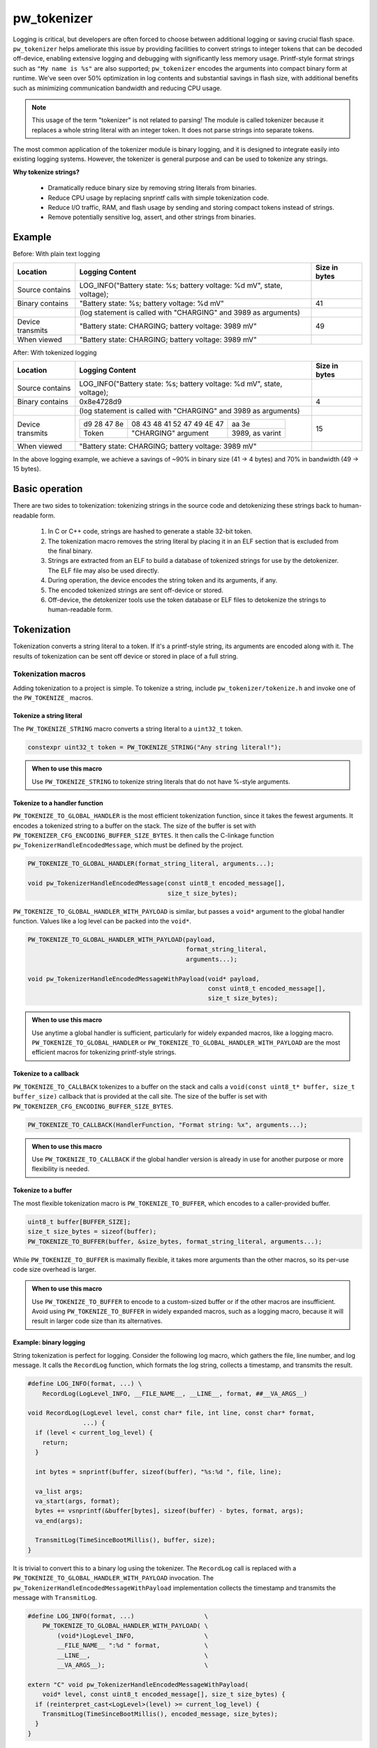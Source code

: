 .. _chapter-tokenizer:

.. default-domain:: cpp

.. highlight:: sh

------------
pw_tokenizer
------------

Logging is critical, but developers are often forced to choose between
additional logging or saving crucial flash space. ``pw_tokenizer`` helps
ameliorate this issue by providing facilities to convert strings to integer
tokens that can be decoded off-device, enabling extensive logging and debugging
with significantly less memory usage. Printf-style format strings such as ``"My
name is %s"`` are also supported; ``pw_tokenizer`` encodes the arguments into
compact binary form at runtime. We’ve seen over 50% optimization in log contents
and substantial savings in flash size, with additional benefits such as
minimizing communication bandwidth and reducing CPU usage.

.. note::
  This usage of the term "tokenizer" is not related to parsing! The
  module is called tokenizer because it replaces a whole string literal with an
  integer token. It does not parse strings into separate tokens.

The most common application of the tokenizer module is binary logging, and it is
designed to integrate easily into existing logging systems. However, the
tokenizer is general purpose and can be used to tokenize any strings.

**Why tokenize strings?**

  * Dramatically reduce binary size by removing string literals from binaries.
  * Reduce CPU usage by replacing snprintf calls with simple tokenization code.
  * Reduce I/O traffic, RAM, and flash usage by sending and storing compact
    tokens instead of strings.
  * Remove potentially sensitive log, assert, and other strings from binaries.

Example
=======

Before: With plain text logging

+------------------+-------------------------------------------+---------------+
| Location         | Logging Content                           | Size in bytes |
+==================+===========================================+===============+
| Source contains  | LOG_INFO("Battery state: %s; battery      |               |
|                  | voltage: %d mV", state, voltage);         |               |
+------------------+-------------------------------------------+---------------+
| Binary contains  | "Battery state: %s; battery               | 41            |
|                  | voltage: %d mV"                           |               |
+------------------+-------------------------------------------+---------------+
|                  | (log statement is called with "CHARGING"  |               |
|                  | and 3989 as arguments)                    |               |
+------------------+-------------------------------------------+---------------+
| Device transmits | "Battery state: CHARGING; battery         | 49            |
|                  | voltage: 3989 mV"                         |               |
+------------------+-------------------------------------------+---------------+
| When viewed      | "Battery state: CHARGING; battery         |               |
|                  | voltage: 3989 mV"                         |               |
+------------------+-------------------------------------------+---------------+

After: With tokenized logging

+------------------+-------------------------------------------------+---------+
| Location         | Logging Content                                 | Size in |
|                  |                                                 | bytes   |
+==================+=================================================+=========+
| Source contains  | LOG_INFO("Battery state: %s; battery            |         |
|                  | voltage: %d mV", state, voltage);               |         |
+------------------+-------------------------------------------------+---------+
| Binary contains  | 0x8e4728d9                                      | 4       |
+------------------+-------------------------------------------------+---------+
|                  | (log statement is called with "CHARGING"        |         |
|                  | and 3989 as arguments)                          |         |
+------------------+-------------------------------------------------+---------+
| Device transmits | =========== ========================== ======   | 15      |
|                  | d9 28 47 8e 08 43 48 41 52 47 49 4E 47 aa 3e    |         |
|                  | ----------- -------------------------- ------   |         |
|                  | Token       "CHARGING" argument        3989,    |         |
|                  |                                        as       |         |
|                  |                                        varint   |         |
|                  | =========== ========================== ======   |         |
+------------------+-------------------------------------------------+---------+
| When viewed      | "Battery state: CHARGING; battery               |         |
|                  | voltage: 3989 mV"                               |         |
+------------------+-------------------------------------------------+---------+

In the above logging example, we achieve a savings of ~90% in binary size  (41 →
4 bytes)  and 70% in bandwidth (49 → 15 bytes).

Basic operation
===============
There are two sides to tokenization: tokenizing strings in the source code and
detokenizing these strings back to human-readable form.

  1. In C or C++ code, strings are hashed to generate a stable 32-bit token.
  2. The tokenization macro removes the string literal by placing it in an ELF
     section that is excluded from the final binary.
  3. Strings are extracted from an ELF to build a database of tokenized strings
     for use by the detokenizer. The ELF file may also be used directly.
  4. During operation, the device encodes the string token and its arguments, if
     any.
  5. The encoded tokenized strings are sent off-device or stored.
  6. Off-device, the detokenizer tools use the token database or ELF files to
     detokenize the strings to human-readable form.

Tokenization
============
Tokenization converts a string literal to a token. If it's a printf-style
string, its arguments are encoded along with it. The results of tokenization can
be sent off device or stored in place of a full string.

Tokenization macros
-------------------
Adding tokenization to a project is simple. To tokenize a string, include
``pw_tokenizer/tokenize.h`` and invoke one of the ``PW_TOKENIZE_`` macros.

Tokenize a string literal
^^^^^^^^^^^^^^^^^^^^^^^^^
The ``PW_TOKENIZE_STRING`` macro converts a string literal to a ``uint32_t``
token.

.. code-block:: cpp

  constexpr uint32_t token = PW_TOKENIZE_STRING("Any string literal!");

.. admonition:: When to use this macro

  Use ``PW_TOKENIZE_STRING`` to tokenize string literals that do not have
  %-style arguments.

Tokenize to a handler function
^^^^^^^^^^^^^^^^^^^^^^^^^^^^^^
``PW_TOKENIZE_TO_GLOBAL_HANDLER`` is the most efficient tokenization function,
since it takes the fewest arguments. It encodes a tokenized string to a
buffer on the stack. The size of the buffer is set with
``PW_TOKENIZER_CFG_ENCODING_BUFFER_SIZE_BYTES``. It then calls the C-linkage
function ``pw_TokenizerHandleEncodedMessage``, which must be defined by the
project.

.. code-block:: cpp

  PW_TOKENIZE_TO_GLOBAL_HANDLER(format_string_literal, arguments...);

  void pw_TokenizerHandleEncodedMessage(const uint8_t encoded_message[],
                                        size_t size_bytes);

``PW_TOKENIZE_TO_GLOBAL_HANDLER_WITH_PAYLOAD`` is similar, but passes a
``void*`` argument to the global handler function. Values like a log level can
be packed into the ``void*``.

.. code-block:: cpp

  PW_TOKENIZE_TO_GLOBAL_HANDLER_WITH_PAYLOAD(payload,
                                             format_string_literal,
                                             arguments...);

  void pw_TokenizerHandleEncodedMessageWithPayload(void* payload,
                                                   const uint8_t encoded_message[],
                                                   size_t size_bytes);

.. admonition:: When to use this macro

  Use anytime a global handler is sufficient, particularly for widely expanded
  macros, like a logging macro. ``PW_TOKENIZE_TO_GLOBAL_HANDLER`` or
  ``PW_TOKENIZE_TO_GLOBAL_HANDLER_WITH_PAYLOAD`` are the most efficient macros
  for tokenizing printf-style strings.

Tokenize to a callback
^^^^^^^^^^^^^^^^^^^^^^
``PW_TOKENIZE_TO_CALLBACK`` tokenizes to a buffer on the stack and calls a
``void(const uint8_t* buffer, size_t buffer_size)`` callback that is provided at
the call site. The size of the buffer is set with
``PW_TOKENIZER_CFG_ENCODING_BUFFER_SIZE_BYTES``.

.. code-block:: cpp

  PW_TOKENIZE_TO_CALLBACK(HandlerFunction, "Format string: %x", arguments...);

.. admonition:: When to use this macro

  Use ``PW_TOKENIZE_TO_CALLBACK`` if the global handler version is already in
  use for another purpose or more flexibility is needed.

Tokenize to a buffer
^^^^^^^^^^^^^^^^^^^^
The most flexible tokenization macro is ``PW_TOKENIZE_TO_BUFFER``, which encodes
to a caller-provided buffer.

.. code-block:: cpp

  uint8_t buffer[BUFFER_SIZE];
  size_t size_bytes = sizeof(buffer);
  PW_TOKENIZE_TO_BUFFER(buffer, &size_bytes, format_string_literal, arguments...);

While ``PW_TOKENIZE_TO_BUFFER`` is maximally flexible, it takes more arguments
than the other macros, so its per-use code size overhead is larger.

.. admonition:: When to use this macro

  Use ``PW_TOKENIZE_TO_BUFFER`` to encode to a custom-sized buffer or if the
  other macros are insufficient. Avoid using ``PW_TOKENIZE_TO_BUFFER`` in
  widely expanded macros, such as a logging macro, because it will result in
  larger code size than its alternatives.

Example: binary logging
^^^^^^^^^^^^^^^^^^^^^^^
String tokenization is perfect for logging. Consider the following log macro,
which gathers the file, line number, and log message. It calls the ``RecordLog``
function, which formats the log string, collects a timestamp, and transmits the
result.

.. code-block:: cpp

  #define LOG_INFO(format, ...) \
      RecordLog(LogLevel_INFO, __FILE_NAME__, __LINE__, format, ##__VA_ARGS__)

  void RecordLog(LogLevel level, const char* file, int line, const char* format,
                 ...) {
    if (level < current_log_level) {
      return;
    }

    int bytes = snprintf(buffer, sizeof(buffer), "%s:%d ", file, line);

    va_list args;
    va_start(args, format);
    bytes += vsnprintf(&buffer[bytes], sizeof(buffer) - bytes, format, args);
    va_end(args);

    TransmitLog(TimeSinceBootMillis(), buffer, size);
  }

It is trivial to convert this to a binary log using the tokenizer. The
``RecordLog`` call is replaced with a
``PW_TOKENIZE_TO_GLOBAL_HANDLER_WITH_PAYLOAD`` invocation. The
``pw_TokenizerHandleEncodedMessageWithPayload`` implementation collects the
timestamp and transmits the message with ``TransmitLog``.

.. code-block:: cpp

  #define LOG_INFO(format, ...)                   \
      PW_TOKENIZE_TO_GLOBAL_HANDLER_WITH_PAYLOAD( \
          (void*)LogLevel_INFO,                   \
          __FILE_NAME__ ":%d " format,            \
          __LINE__,                               \
          __VA_ARGS__);                           \

  extern "C" void pw_TokenizerHandleEncodedMessageWithPayload(
      void* level, const uint8_t encoded_message[], size_t size_bytes) {
    if (reinterpret_cast<LogLevel>(level) >= current_log_level) {
      TransmitLog(TimeSinceBootMillis(), encoded_message, size_bytes);
    }
  }

Note that the ``__FILE_NAME__`` string is directly included in the log format
string. Since the string is tokenized, this has no effect on binary size. A
``%d`` for the line number is added to the format string, so that changing the
line of the log message does not generate a new token. There is no overhead for
additional tokens, but it may not be desirable to fill a token database with
duplicate log lines.

Encoding
--------
The token is a 32-bit hash calculated during compilation. The string is encoded
little-endian with the token followed by arguments, if any. For example, the
31-byte string ``You can go about your business.`` hashes to 0xdac9a244.
This is encoded as 4 bytes: ``44 a2 c9 da``.

Arguments are encoded as follows:

  * **Integers**  (1--10 bytes) --
    `ZagZag and varint encoded <https://developers.google.com/protocol-buffers/docs/encoding#signed-integers>`_,
    similarly to Protocol Buffers. Smaller values take fewer bytes.
  * **Floating point numbers** (4 bytes) -- Single precision floating point.
  * **Strings** (1--128 bytes) -- Length byte followed by the string contents.
    The top bit of the length byte indicates whether the string was truncated or
    not. The remaining 7 bits encode the string length, with a maximum of 127
    bytes.

.. TODO: insert diagram here!

.. tip::
  ``%s`` arguments can quickly fill a tokenization buffer. Keep ``%s`` arguments
  short or avoid encoding them as strings (e.g. encode an enum as an integer
  instead of a string). See also `Tokenized strings as %s arguments`_.

Token generation: fixed length hashing at compile time
------------------------------------------------------
String tokens are generated using a modified version of the x65599 hash used by
the SDBM project. All hashing is done at compile time.

In C code, strings are hashed with a preprocessor macro. For compatibility with
macros, the hash must be limited to a fixed maximum number of characters. This
value is set by ``PW_TOKENIZER_CFG_HASH_LENGTH``.

Increasing ``PW_TOKENIZER_CFG_HASH_LENGTH`` increases the compilation time for C
due to the complexity of the hashing macros. C++ macros use a constexpr
function instead of a macro, so the compilation time impact is minimal. Projects
primarily in C++ may use a large value for ``PW_TOKENIZER_CFG_HASH_LENGTH``
(perhaps even ``std::numeric_limits<size_t>::max()``).

Token databases
===============
Token databases store a mapping of tokens to the strings they represent. An ELF
file can be used as a token database, but it only contains the strings for its
exact build. A token database file aggregates tokens from multiple ELF files, so
that a single database can decode tokenized strings from any known ELF.

Token databases contain the token, removal date (if any), and string for each
tokenized string. Two token database formats are supported: CSV and binary.

CSV database format
-------------------
The CSV database format has three columns: the token in hexadecimal, the removal
date (if any) in year-month-day format, and the string literal, surrounded by
quotes. Quote characters within the string are represented as two quote
characters.

This example database contains six strings, three of which have removal dates.

.. code-block::

  141c35d5,          ,"The answer: ""%s"""
  2e668cd6,2019-12-25,"Jello, world!"
  7b940e2a,          ,"Hello %s! %hd %e"
  851beeb6,          ,"%u %d"
  881436a0,2020-01-01,"The answer is: %s"
  e13b0f94,2020-04-01,"%llu"

Binary database format
----------------------
The binary database format is comprised of a 16-byte header followed by a series
of 8-byte entries. Each entry stores the token and the removal date, which is
0xFFFFFFFF if there is none. The string literals are stored next in the same
order as the entries. Strings are stored with null terminators. See
`token_database.h <https://pigweed.googlesource.com/pigweed/pigweed/+/refs/heads/master/pw_tokenizer/public/pw_tokenizer/token_database.h>`_
for full details.

The binary form of the CSV database is shown below. It contains the same
information, but in a more compact and easily processed form. It takes 141 B
compared with the CSV database's 211 B.

.. code-block:: text

  [header]
  0x00: 454b4f54 0000534e  TOKENS..
  0x08: 00000006 00000000  ........

  [entries]
  0x10: 141c35d5 ffffffff  .5......
  0x18: 2e668cd6 07e30c19  ..f.....
  0x20: 7b940e2a ffffffff  *..{....
  0x28: 851beeb6 ffffffff  ........
  0x30: 881436a0 07e40101  .6......
  0x38: e13b0f94 07e40401  ..;.....

  [string table]
  0x40: 54 68 65 20 61 6e 73 77 65 72 3a 20 22 25 73 22  The answer: "%s"
  0x50: 00 4a 65 6c 6c 6f 2c 20 77 6f 72 6c 64 21 00 48  .Jello, world!.H
  0x60: 65 6c 6c 6f 20 25 73 21 20 25 68 64 20 25 65 00  ello %s! %hd %e.
  0x70: 25 75 20 25 64 00 54 68 65 20 61 6e 73 77 65 72  %u %d.The answer
  0x80: 20 69 73 3a 20 25 73 00 25 6c 6c 75 00            is: %s.%llu.

Managing token databases
------------------------
Token databases are managed with the ``database.py`` script. This script can be
used to extract tokens from compilation artifacts and manage database files.
Invoke ``database.py`` with ``-h`` for full usage information.

Create a database
^^^^^^^^^^^^^^^^^
The ``create`` command makes a new token database from ELF files (.elf, .o, .so,
etc.), archives (.a), or existing token databases (CSV or binary).

.. code-block:: sh

  ./database.py create --database DATABASE_NAME ELF_OR_DATABASE_FILE...

Two database formats are supported: CSV and binary. Provide ``--type binary`` to
``create`` to generate a binary database instead of the default CSV. CSV
databases are great for checking into a source control or for human review.
Binary databases are more compact and simpler to parse. The C++ detokenizer
library only supports binary databases currently.

Update a database
^^^^^^^^^^^^^^^^^
As new tokenized strings are added, update the database with the ``add``
command.

.. code-block:: sh

  ./database.py add --database DATABASE_NAME ELF_OR_DATABASE_FILE...

A CSV token database can be checked into a source repository and updated as code
changes are made. The build system can invoke ``database.py`` to update the
database after each build.

Detokenization
==============
Detokenization is the process of expanding a token to the string it represents
and decoding its arguments. This module provides Python and C++ detokenization
libraries.

**Example: decoding tokenized logs**

A project might tokenize its log messages with the `Base64 format`_. Consider
the following log file, which has four tokenized logs and one plain text log:

.. code-block:: text

  20200229 14:38:58 INF $HL2VHA==
  20200229 14:39:00 DBG $5IhTKg==
  20200229 14:39:20 DBG Crunching numbers to calculate probability of success
  20200229 14:39:21 INF $EgFj8lVVAUI=
  20200229 14:39:23 ERR $DFRDNwlOT1RfUkVBRFk=

The project's log strings are stored in a database like the following:

.. code-block::

  1c95bd1c,          ,"Initiating retrieval process for recovery object"
  2a5388e4,          ,"Determining optimal approach and coordinating vectors"
  3743540c,          ,"Recovery object retrieval failed with status %s"
  f2630112,          ,"Calculated acceptable probability of success (%.2f%%)"

Using the detokenizing tools with the database, the logs can be decoded:

.. code-block:: text

  20200229 14:38:58 INF Initiating retrieval process for recovery object
  20200229 14:39:00 DBG Determining optimal algorithm and coordinating approach vectors
  20200229 14:39:20 DBG Crunching numbers to calculate probability of success
  20200229 14:39:21 INF Calculated acceptable probability of success (32.33%)
  20200229 14:39:23 ERR Recovery object retrieval failed with status NOT_READY

.. note::

  This example uses the `Base64 format`_, which occupies about 4/3 (133%) as
  much space as the default binary format when encoded. For projects that wish
  to interleave tokenized with plain text, using Base64 is a worthwhile
  tradeoff.

Python
------
To detokenize in Python, import ``Detokenizer`` from the ``pw_tokenizer``
package, and instantiate it with paths to token databases or ELF files.

.. code-block:: python

  import pw_tokenizer

  detokenizer = pw_tokenizer.Detokenizer('path/to/database.csv', 'other/path.elf')

  def process_log_message(log_message):
      result = detokenizer.detokenize(log_message.payload)
      self._log(str(result))

The ``pw_tokenizer`` package also provides the ``AutoUpdatingDetokenizer``
class, which can be used in place of the standard ``Detokenizer``. This class
monitors database files for changes and automatically reloads them when they
change. This is helpful for long-running tools that use detokenization.

C++
---
The C++ detokenization libraries can be used in C++ or any language that can
call into C++ with a C-linkage wrapper, such as Java or Rust. A reference
Java Native Interface (JNI) implementation is provided.

The C++ detokenization library uses binary-format token databases (created with
``database.py create --type binary``). Read a binary format database from a
file or include it in the source code. Pass the database array to
``TokenDatabase::Create``, and construct a detokenizer.

.. code-block:: cpp

  Detokenizer detokenizer(TokenDatabase::Create(token_database_array));

  std::string ProcessLog(span<uint8_t> log_data) {
    return detokenizer.Detokenize(log_data).BestString();
  }

The ``TokenDatabase`` class verifies that its data is valid before using it. If
it is invalid, the ``TokenDatabase::Create`` returns an empty database for which
``ok()`` returns false. If the token database is included in the source code,
this check can be done at compile time.

.. code-block:: cpp

  // This line fails to compile with a static_assert if the database is invalid.
  constexpr TokenDatabase kDefaultDatabase =  TokenDatabase::Create<kData>();

  Detokenizer OpenDatabase(std::string_view path) {
    std::vector<uint8_t> data = ReadWholeFile(path);

    TokenDatabase database = TokenDatabase::Create(data);

    // This checks if the file contained a valid database. It is safe to use a
    // TokenDatabase that failed to load (it will be empty), but it may be
    // desirable to provide a default database or otherwise handle the error.
    if (database.ok()) {
      return Detokenizer(database);
    }
    return Detokenizer(kDefaultDatabase);
  }

Base64 format
=============
The tokenizer encodes messages to a compact binary representation. Applications
may desire a textual representation of tokenized strings. This makes it easy to
use tokenized messages alongside plain text messages, but comes at a small
efficiency cost: encoded Base64 messages occupy about 4/3 (133%) as much memory
as binary messages.

The Base64 format is comprised of a ``$`` character followed by the
Base64-encoded contents of the tokenized message. For example, consider
tokenizing the string ``This is an example: %d!`` with the argument -1. The
string's token is 0x4b016e66.

.. code-block:: text

  Source code: PW_TOKENIZE_TO_GLOBAL_HANDLER("This is an example: %d!", -1);

   Plain text: This is an example: -1! [23 bytes]

       Binary: 66 6e 01 4b 01          [ 5 bytes]

       Base64: $Zm4BSwE=               [ 9 bytes]

Encoding
--------
To encode with the Base64 format, add a call to
``pw::tokenizer::PrefixedBase64Encode`` or ``pw_TokenizerPrefixedBase64Encode``
in the tokenizer handler function. For example,

.. code-block:: cpp

  void pw_TokenizerHandleEncodedMessage(const uint8_t encoded_message[],
                                        size_t size_bytes) {
    char base64_buffer[64];
    size_t base64_size = pw::tokenizer::PrefixedBase64Encode(
        pw::span(encoded_message, size_bytes), base64_buffer);

    TransmitLogMessage(base64_buffer, base64_size);
  }

Decoding
--------
Base64 decoding and detokenizing is supported in the Python detokenizer through
the ``detokenize_base64`` and related functions.

.. tip::
  The Python detokenization tools support recursive detokenization for prefixed
  Base64 text. Tokenized strings found in detokenized text are detokenized, so
  prefixed Base64 messages can be passed as ``%s`` arguments.

  For example, the tokenized string for "Wow!" is ``$RhYjmQ==``. This could be
  passed as an argument to the printf-style string ``Nested message: %s``, which
  encodes to ``$pEVTYQkkUmhZam1RPT0=``. The detokenizer would decode the message
  as follows:

  ::

   "$pEVTYQkkUmhZam1RPT0=" → "Nested message: $RhYjmQ==" → "Nested message: Wow!"

Base64 decoding is supported in C++ or C with the
``pw::tokenizer::PrefixedBase64Decode`` or ``pw_TokenizerPrefixedBase64Decode``
functions.

.. code-block:: cpp

  void pw_TokenizerHandleEncodedMessage(const uint8_t encoded_message[],
                                        size_t size_bytes) {
    char base64_buffer[64];
    size_t base64_size = pw::tokenizer::PrefixedBase64Encode(
        pw::span(encoded_message, size_bytes), base64_buffer);

    TransmitLogMessage(base64_buffer, base64_size);
  }

War story: deploying tokenized logging to an in-development product
===================================================================
The tokenizer module was developed to bring tokenized logging to an
in-development product. The product already had an established text-based
logging system. Deploying tokenization was straightforward and had substantial
benefits.

Results
-------
  * Log contents shrunk by over 50%, even with Base64 encoding.

    * Significant size savings for encoded logs, even using the less-efficient
      Base64 encoding required for compatibility with the existing log system.
    * Freed valuable communication bandwidth.
    * Allowed storing many more logs in crash dumps.

  * Substantial flash savings.

    * Reduced the size firmware images by up to 18%.

  * Simpler logging code.

    * Removed CPU-heavy ``snprintf`` calls.
    * Removed complex code for forwarding log arguments to a low-priority task.

This section describes the tokenizer deployment process and highlights key
insights.

Firmware deployment
-------------------
  * In the project's logging macro, calls to the underlying logging function
    were replaced with a ``PW_TOKENIZE_TO_GLOBAL_HANDLER_WITH_PAYLOAD``
    invocation.
  * The log level was passed as the payload argument to facilitate runtime log
    level control.
  * For this project, it was necessary to encode the log messages as text. In
    ``pw_TokenizerHandleEncodedMessageWithPayload``, the log messages were
    encoded in the $-prefixed `Base64 format`_, then dispatched as normal log
    messages.
  * Asserts were tokenized using ``PW_TOKENIZE_TO_CALLBACK``.

.. attention::
  Do not encode line numbers in tokenized strings. This results in a huge
  number of lines being added to the database, since every time code moves,
  new strings are tokenized. If line numbers are desired in a tokenized
  string, add a ``"%d"`` to the string and pass ``__LINE__`` as an argument.

Database management
-------------------
  * The token database was stored as a CSV file in the project's Git repo.
  * The token database was automatically updated as part of the build, and
    developers were expected to check in the database changes alongside their
    code changes.
  * A presubmit check verified that all strings added by a change were added to
    the token database.
  * The token database included logs and asserts for all firmware images in the
    project.
  * No strings were purged from the token database.

.. tip::
  Merge conflicts may be a frequent occurrence with an in-source database. If
  the database is in-source, make sure there is a simple script to resolve any
  merge conflicts. The script could either keep both sets of lines or discard
  local changes and regenerate the database.

Decoding tooling deployment
---------------------------
  * The Python detokenizer in ``pw_tokenizer`` was deployed to two places:

      * Product-specific Python command line tools, using
        ``pw_tokenizer.Detokenizer``.
      * Standalone script for decoding prefixed Base64 tokens in files or
        live output (e.g. from ``adb``), using ``detokenize.py``'s command line
        interface.

  * The C++ detokenizer library was deployed to two Android apps with a Java
    Native Interface (JNI) layer.

      * The binary token database was included as a raw resource in the APK.
      * In one app, the built-in token database could be overridden by copying a
        file to the phone.

.. tip::
  Make the tokenized logging tools simple to use for your project.

  * Provide simple wrapper shell scripts that fill in arguments for the
    project. For example, point ``detokenize.py`` to the project's token
    databases.
  * Use ``pw_tokenizer.AutoReloadingDetokenizer`` to decode in
    continuously-running tools, so that users don't have to restart the tool
    when the token database updates.
  * Integrate detokenization everywhere it is needed. Integrating the tools
    takes just a few lines of code, and token databases can be embedded in
    APKs or binaries.

Limitations and future work
===========================

GCC bug: tokenization in template functions
-------------------------------------------
GCC incorrectly ignores the section attribute for template
`functions <https://gcc.gnu.org/bugzilla/show_bug.cgi?id=70435>`_ and
`variables <https://gcc.gnu.org/bugzilla/show_bug.cgi?id=88061>`_. Due to this
bug, tokenized strings in template functions may be emitted into ``.rodata``
instead of the special tokenized string section. This causes two problems:

  1. Tokenized strings will not be discovered by the token database tools.
  2. Tokenized strings may not be removed from the final binary.

clang does **not** have this issue! Use clang to avoid this.

It is possible to work around this bug in GCC. One approach would be to tag
format strings so that the database tools can find them in ``.rodata``. Then, to
remove the strings, compile two binaries: one metadata binary with all tokenized
strings and a second, final binary that removes the strings. The strings could
be removed by providing the appropriate linker flags or by removing the ``used``
attribute from the tokenized string character array declaration.

64-bit tokenization
-------------------
The Python and C++ detokenizing libraries currently assume that strings were
tokenized on a system with 32-bit ``long``, ``size_t``, ``intptr_t``, and
``ptrdiff_t``. Decoding may not work correctly for these types if a 64-bit
device performed the tokenization.

Supporting detokenization of strings tokenized on 64-bit targets would be
simple. This could be done by adding an option to switch the 32-bit types to
64-bit. The tokenizer stores the sizes of these types in the ``.tokenizer_info``
ELF section, so the sizes of these types can be verified by checking the ELF
file, if necessary.

Tokenization in headers
-----------------------
Tokenizing code in header files (inline functions or templates) may trigger
warnings such as ``-Wlto-type-mismatch`` under certain conditions. That
is because tokenization requires declaring a character array for each tokenized
string. If the tokenized string includes macros that change value, the size of
this character array changes, which means the same static variable is defined
with different sizes. It should be safe to suppress these warnings, but, when
possible, code that tokenizes strings with macros that can change value should
be moved to source files rather than headers.

Tokenized strings as ``%s`` arguments
-------------------------------------
Encoding ``%s`` string arguments is inefficient, since ``%s`` strings are
encoded 1:1, with no tokenization. It would be better to send a tokenized string
literal as an integer instead of a string argument, but this is not yet
supported.

A string token could be sent by marking an integer % argument in a way
recognized by the detokenization tools. The detokenizer would expand the
argument to the string represented by the integer.

.. code-block:: cpp

  #define PW_TOKEN_ARG PRIx32 "<PW_TOKEN]"

  constexpr uint32_t answer_token = PW_TOKENIZE_STRING("Uh, who is there");

  PW_TOKENIZE_TO_GLOBAL_HANDLER("Knock knock: %" PW_TOKEN_ARG "?", answer_token);

Strings with arguments could be encoded to a buffer, but since printf strings
are null-terminated, a binary encoding would not work. These strings can be
prefixed Base64-encoded and sent as ``%s`` instead. See `Base64 format`_.

Another possibility: encode strings with arguments to a ``uint64_t`` and send
them as an integer. This would be efficient and simple, but only support a small
number of arguments.

Compatibility
=============
  * C11
  * C++11
  * Python 3

Dependencies
============
  * ``pw_varint`` module
  * ``pw_preprocessor`` module
  * ``pw_span`` module
